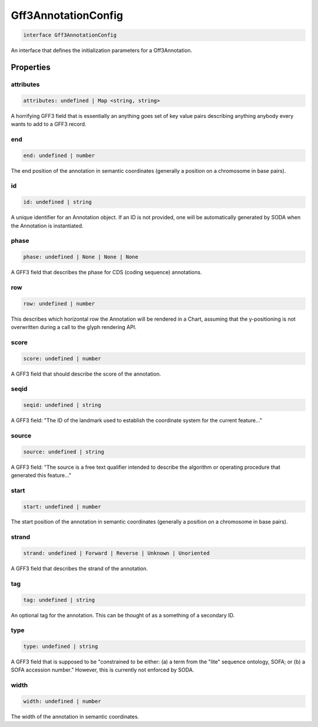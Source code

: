 .. role:: trst-class
.. role:: trst-interface
.. role:: trst-function
.. role:: trst-property
.. role:: trst-property-desc
.. role:: trst-method
.. role:: trst-method-desc
.. role:: trst-parameter
.. role:: trst-type
.. role:: trst-type-parameter

.. _Gff3AnnotationConfig:

:trst-class:`Gff3AnnotationConfig`
==================================

.. container:: collapsible

  .. code-block:: typescript

    interface Gff3AnnotationConfig

.. container:: content

  An interface that defines the initialization parameters for a Gff3Annotation.

Properties
----------

attributes
**********

.. container:: collapsible

  .. code-block:: typescript

    attributes: undefined | Map <string, string>

.. container:: content

  A horrifying GFF3 field that is essentially an anything goes set of key value pairs describing anything anybody every wants to add to a GFF3 record.

end
***

.. container:: collapsible

  .. code-block:: typescript

    end: undefined | number

.. container:: content

  The end position of the annotation in semantic coordinates (generally a position on a chromosome in base pairs).

id
**

.. container:: collapsible

  .. code-block:: typescript

    id: undefined | string

.. container:: content

  A unique identifier for an Annotation object. If an ID is not provided, one will be automatically generated by SODA when the Annotation is instantiated.

phase
*****

.. container:: collapsible

  .. code-block:: typescript

    phase: undefined | None | None | None

.. container:: content

  A GFF3 field that describes the phase for CDS (coding sequence) annotations.

row
***

.. container:: collapsible

  .. code-block:: typescript

    row: undefined | number

.. container:: content

  This describes which horizontal row the Annotation will be rendered in a Chart, assuming that the y-positioning is not overwritten during a call to the glyph rendering API.

score
*****

.. container:: collapsible

  .. code-block:: typescript

    score: undefined | number

.. container:: content

  A GFF3 field that should describe the score of the annotation.

seqid
*****

.. container:: collapsible

  .. code-block:: typescript

    seqid: undefined | string

.. container:: content

  A GFF3 field: "The ID of the landmark used to establish the coordinate system for the current feature..."

source
******

.. container:: collapsible

  .. code-block:: typescript

    source: undefined | string

.. container:: content

  A GFF3 field: "The source is a free text qualifier intended to describe the algorithm or operating procedure that generated this feature..."

start
*****

.. container:: collapsible

  .. code-block:: typescript

    start: undefined | number

.. container:: content

  The start position of the annotation in semantic coordinates (generally a position on a chromosome in base pairs).

strand
******

.. container:: collapsible

  .. code-block:: typescript

    strand: undefined | Forward | Reverse | Unknown | Unoriented

.. container:: content

  A GFF3 field that describes the strand of the annotation.

tag
***

.. container:: collapsible

  .. code-block:: typescript

    tag: undefined | string

.. container:: content

  An optional tag for the annotation. This can be thought of as a something of a secondary ID.

type
****

.. container:: collapsible

  .. code-block:: typescript

    type: undefined | string

.. container:: content

  A GFF3 field that is supposed to be "constrained to be either: (a) a term from the "lite" sequence ontology, SOFA; or (b) a SOFA accession number." However, this is currently not enforced by SODA.

width
*****

.. container:: collapsible

  .. code-block:: typescript

    width: undefined | number

.. container:: content

  The width of the annotation in semantic coordinates.

